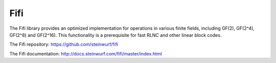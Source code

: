 .. _fifi:

Fifi
====

The Fifi library provides an optimized implementation for operations in various
finite fields, including GF(2), GF(2^4), GF(2^8) and GF(2^16).
This functionality is a prerequisite for fast RLNC and other linear block codes.

The Fifi repository: https://github.com/steinwurf/fifi

The Fifi documentation: http://docs.steinwurf.com/fifi/master/index.html
